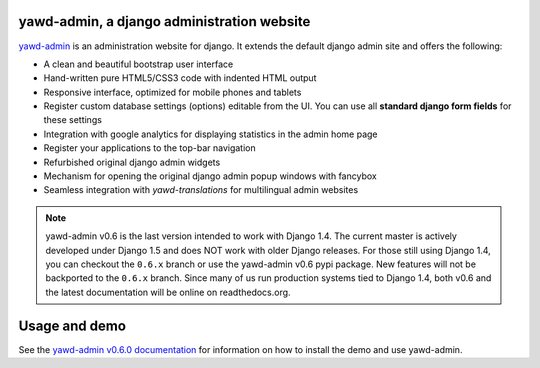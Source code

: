 yawd-admin, a django administration website
======================================================

`yawd-admin <http://yawd.eu/open-source-projects/yawd-admin/>`_ is an 
administration website for django. It extends the default django admin 
site and offers the following:

* A clean and beautiful bootstrap user interface
* Hand-written pure HTML5/CSS3 code with indented HTML output
* Responsive interface, optimized for mobile phones and tablets
* Register custom database settings (options) editable from the UI. You can use all **standard django form fields** for these settings
* Integration with google analytics for displaying statistics in the admin home page
* Register your applications to the top-bar navigation
* Refurbished original django admin widgets
* Mechanism for opening the original django admin popup windows with fancybox
* Seamless integration with `yawd-translations` for multilingual admin websites

.. note::
	yawd-admin v0.6 is the last version intended to work with
	Django 1.4. The current master is actively developed under Django 1.5
	and does NOT work with older Django releases. For those still using
	Django 1.4, you can checkout the ``0.6.x`` branch or use the yawd-admin
	v0.6 pypi package. New features will not be backported to the ``0.6.x``
	branch. Since many of us run production systems tied to Django 1.4, both
	v0.6 and the latest documentation will be online on readthedocs.org. 

.. image:: http://yawd.eu/media/images/yawd-admin-screenshot.png

Usage and demo
==============

See the `yawd-admin v0.6.0 documentation <http://yawd-admin.readthedocs.org/en/v0.6.0/>`_ 
for information on how to install the demo and use yawd-admin.
